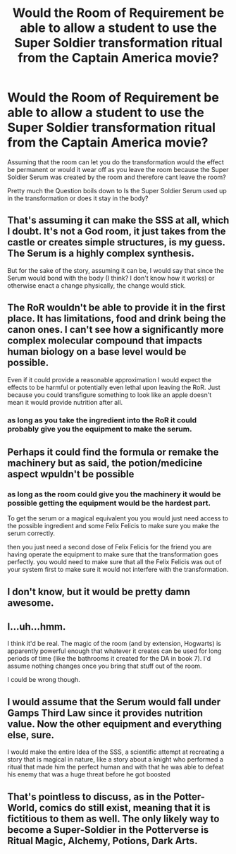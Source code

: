 #+TITLE: Would the Room of Requirement be able to allow a student to use the Super Soldier transformation ritual from the Captain America movie?

* Would the Room of Requirement be able to allow a student to use the Super Soldier transformation ritual from the Captain America movie?
:PROPERTIES:
:Author: Call0013
:Score: 0
:DateUnix: 1492132675.0
:DateShort: 2017-Apr-14
:END:
Assuming that the room can let you do the transformation would the effect be permanent or would it wear off as you leave the room because the Super Soldier Serum was created by the room and therefore cant leave the room?

Pretty much the Question boils down to Is the Super Soldier Serum used up in the transformation or does it stay in the body?


** That's assuming it can make the SSS at all, which I doubt. It's not a God room, it just takes from the castle or creates simple structures, is my guess. The Serum is a highly complex synthesis.

But for the sake of the story, assuming it can be, I would say that since the Serum would bond with the body (I think? I don't know how it works) or otherwise enact a change physically, the change would stick.
:PROPERTIES:
:Author: Averant
:Score: 6
:DateUnix: 1492134593.0
:DateShort: 2017-Apr-14
:END:


** The RoR wouldn't be able to provide it in the first place. It has limitations, food and drink being the canon ones. I can't see how a significantly more complex molecular compound that impacts human biology on a base level would be possible.

Even if it could provide a reasonable approximation I would expect the effects to be harmful or potentially even lethal upon leaving the RoR. Just because you could transfigure something to look like an apple doesn't mean it would provide nutrition after all.
:PROPERTIES:
:Author: DZCreeper
:Score: 4
:DateUnix: 1492134860.0
:DateShort: 2017-Apr-14
:END:

*** as long as you take the ingredient into the RoR it could probably give you the equipment to make the serum.
:PROPERTIES:
:Author: Call0013
:Score: 2
:DateUnix: 1492142996.0
:DateShort: 2017-Apr-14
:END:


** Perhaps it could find the formula or remake the machinery but as said, the potion/medicine aspect wpuldn't be possible
:PROPERTIES:
:Author: viol8er
:Score: 4
:DateUnix: 1492139866.0
:DateShort: 2017-Apr-14
:END:

*** as long as the room could give you the machinery it would be possible getting the equipment would be the hardest part.

To get the serum or a magical equivalent you you would just need access to the possible ingredient and some Felix Felicis to make sure you make the serum correctly.

then you just need a second dose of Felix Felicis for the friend you are having operate the equipment to make sure that the transformation goes perfectly. you would need to make sure that all the Felix Felicis was out of your system first to make sure it would not interfere with the transformation.
:PROPERTIES:
:Author: Call0013
:Score: 2
:DateUnix: 1492141363.0
:DateShort: 2017-Apr-14
:END:


** I don't know, but it would be pretty damn awesome.
:PROPERTIES:
:Author: Full-Paragon
:Score: 2
:DateUnix: 1492145418.0
:DateShort: 2017-Apr-14
:END:


** I...uh...hmm.

I think it'd be real. The magic of the room (and by extension, Hogwarts) is apparently powerful enough that whatever it creates can be used for long periods of time (like the bathrooms it created for the DA in book 7). I'd assume nothing changes once you bring that stuff out of the room.

I could be wrong though.
:PROPERTIES:
:Score: 1
:DateUnix: 1492134690.0
:DateShort: 2017-Apr-14
:END:


** I would assume that the Serum would fall under Gamps Third Law since it provides nutrition value. Now the other equipment and everything else, sure.

I would make the entire Idea of the SSS, a scientific attempt at recreating a story that is magical in nature, like a story about a knight who performed a ritual that made him the perfect human and with that he was able to defeat his enemy that was a huge threat before he got boosted
:PROPERTIES:
:Author: KidCoheed
:Score: 1
:DateUnix: 1492187260.0
:DateShort: 2017-Apr-14
:END:


** That's pointless to discuss, as in the Potter-World, comics do still exist, meaning that it is fictitious to them as well. The only likely way to become a Super-Soldier in the Potterverse is Ritual Magic, Alchemy, Potions, Dark Arts.
:PROPERTIES:
:Score: -2
:DateUnix: 1492147384.0
:DateShort: 2017-Apr-14
:END:
